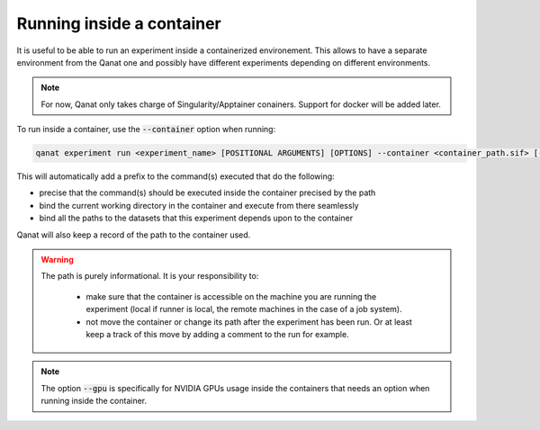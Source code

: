 ===================================================
Running inside a container
===================================================

It is useful to be able to run an experiment inside a containerized environement. This allows to have a separate environment from the Qanat one and possibly have different experiments depending on different environments.

.. note::
   For now, Qanat only takes charge of Singularity/Apptainer conainers. Support for docker will be added later.

To run inside a container, use the :code:`--container` option when running:

.. code::

   qanat experiment run <experiment_name> [POSITIONAL ARGUMENTS] [OPTIONS] --container <container_path.sif> [--gpu True|False]

This will automatically add a prefix to the command(s) executed that do the following:

* precise that the command(s) should be executed inside the container precised by the path
* bind the current working directory in the container and execute from there seamlessly
* bind all the paths to the datasets that this experiment depends upon to the container


Qanat will also keep a record of the path to the container used.

.. warning::
   The path is purely informational. It is your responsibility to:

    * make sure that the container is accessible on the machine you are running the experiment (local if runner is local, the remote machines in the case of a job system).
    * not move the container or change its path after the experiment has been run. Or at least keep a track of this move by adding a comment to the run for example.

.. note::

   The option :code:`--gpu` is specifically for NVIDIA GPUs usage inside the containers that needs an option when running inside the container.

